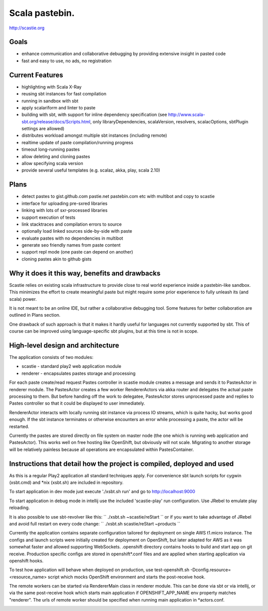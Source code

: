 Scala pastebin.
===============
http://scastie.org

Goals
-----
-  enhance communication and collaborative debugging by providing
   extensive insight in pasted code
-  fast and easy to use, no ads, no registration

Current Features
----------------
-  highlighting with Scala X-Ray
-  reusing sbt instances for fast compilation
-  running in sandbox with sbt
-  apply scalariform and linter to paste
-  building with sbt, with support for inline dependency specification
   (see http://www.scala-sbt.org/release/docs/Scripts.html, only
   libraryDependencies, scalaVersion, resolvers, scalacOptions, sbtPlugin settings are allowed)
-  distributes workload amongst multiple sbt instances (including remote)
-  realtime update of paste compilation/running progress
-  timeout long-running pastes
-  allow deleting and cloning pastes
-  allow specifying scala version
-  provide several useful templates (e.g. scalaz, akka, play, scala 2.10)

Plans
-----
-  detect pastes to gist.github.com pastie.net pastebin.com etc with
   multibot and copy to scastie
-  interface for uploading pre-sxred libraries
-  linking with lots of sxr-processed libraries
-  support execution of tests
-  link stacktraces and compilation errors to source
-  optionally load linked sources side-by-side with paste
-  evaluate pastes with no dependencies in multibot
-  generate seo friendly names from paste content
-  support repl mode (one paste can depend on another)
-  cloning pastes akin to github gists

Why it does it this way, benefits and drawbacks
------------
Scastie relies on existing scala infrastructure to provide close to real world experience inside
a pastebin-like sandbox. This minimizes the effort to create meaningful paste but might require some
prior experience to fully unleash its (and scala) power.

It is not meant to be an online IDE, but rather a collaborative debugging tool.
Some features for better collaboration are outlined in Plans section.

One drawback of such approach is that it makes it hardly useful for languages not currently supported by sbt.
This of course can be improved using language-specific sbt plugins, but at this time is not in scope.

High-level design and architecture
-----------------
The application consists of two modules:

-  scastie - standard play2 web application module
-  renderer - encapsulates pastes storage and processing

For each paste create/read request Pastes controller in scastie module creates a message and sends it to PastesActor
in renderer module. The PastesActor creates a few worker RendererActors via akka router and delegates the actual
paste processing to them. But before handing off the work to delegatee, PastesActor stores unprocessed paste
and replies to Pastes controller so that it could be displayed to user immediately.

RendererActor interacts with locally running sbt instance via process I\O streams, which is quite hacky, but works
good enough. If the sbt instance terminates or otherwise encounters an error while processing a paste, the actor will be restarted.

Currently the pastes are stored directly on file system on master node (the one which is running web application
and PastesActor). This works well on free hosting like OpenShift, but obviously will not scale.
Migrating to another storage will be relatively painless because all operations are encapsulated within PastesContainer.

Instructions that detail how the project is compiled, deployed and used
---------------------------------
As this is a regular Play2 application all standard techniques apply.
For convenience sbt launch scripts for cygwin (xsbt.cmd) and *nix (xsbt.sh) are included in repository.

To start application in dev mode just execute './xsbt.sh run' and go to http://localhost:9000

To start application in debug mode in intellij use the included 'scastie-play' run configuration. Use JRebel to emulate play reloading.

It is also possible to use sbt-revolver like this:
``
./xsbt.sh
~scastie/reStart
``
or if you want to take advantage of JRebel and avoid full restart on every code change:
``
./xsbt.sh
scastie/reStart
~products
``

Currently the application contains separate configuration tailored for deployment on single AWS t1.micro instance.
The configs and launch scripts were initially created for deployment on OpenShift, but later adapted for AWS as it was somewhat faster and allowed supporting WebSockets.
.openshift directory contains hooks to build and start app on git receive. Production specific configs are stored in
openshift*.conf files and are applied when starting application via openshift hooks.

To test how application will behave when deployed on production, use test-openshift.sh -Dconfig.resource=<resource_name> script which
mocks OpenShift environment and starts the post-receive hook.

The remote workers can be started via RendererMain class in renderer module. This can be done via sbt or via
intellij, or via the same post-receive hook which starts main application if OPENSHIFT_APP_NAME env property matches "renderer".
The urls of remote worker should be specified when running main application in *actors.conf.


.. image:: https://badges.gitter.im/scastie/Lobby.svg
   :alt: Join the chat at https://gitter.im/scastie/Lobby
   :target: https://gitter.im/scastie/Lobby?utm_source=badge&utm_medium=badge&utm_campaign=pr-badge&utm_content=badge